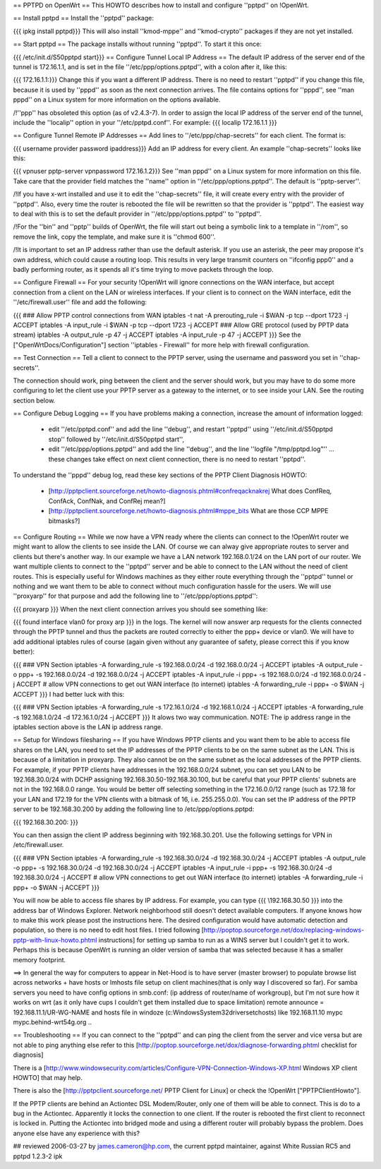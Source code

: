 == PPTPD on OpenWrt ==
This HOWTO describes how to install and configure ''pptpd'' on !OpenWrt.

== Install pptpd ==
Install the ''pptpd'' package:

{{{
ipkg install pptpd}}}
This will also install ''kmod-mppe'' and ''kmod-crypto'' packages if they are not yet installed.

== Start pptpd ==
The package installs without running ''pptpd''.  To start it this once:

{{{
/etc/init.d/S50pptpd start}}}
== Configure Tunnel Local IP Address ==
The default IP address of the server end of the tunnel is 172.16.1.1, and is set in the file ''/etc/ppp/options.pptpd'', with a colon after it, like this:

{{{
172.16.1.1:}}}
Change this if you want a different IP address. There is no need to restart ''pptpd'' if you change this file, because it is used by ''pppd'' as soon as the next connection arrives. The file contains options for ''pppd'', see ''man pppd'' on a Linux system for more information on the options available.

/!\ ''ppp'' has obsoleted this option (as of v2.4.3-7). In order to assign the local IP address of the server end of the tunnel, include the ''localip'' option in your ''/etc/pptpd.conf''. For example:
{{{
localip 172.16.1.1
}}}

== Configure Tunnel Remote IP Addresses ==
Add lines to ''/etc/ppp/chap-secrets'' for each client. The format is:

{{{
username provider password ipaddress}}}
Add an IP address for every client. An example ''chap-secrets'' looks like this:

{{{
vpnuser pptp-server vpnpassword 172.16.1.2}}}
See ''man pppd'' on a Linux system for more information on this file. Take care that the provider field matches the ''name'' option in ''/etc/ppp/options.pptpd''. The default is ''pptp-server''.

/!\ If you have x-wrt installed and use it to edit the ''chap-secrets'' file, it will create every entry with the provider of ''pptpd''.  Also, every time the router is rebooted the file will be rewritten so that the provider is ''pptpd''.  The easiest way to deal with this is to set the default provider in ''/etc/ppp/options.pptpd'' to ''pptpd''.

/!\ For the ''bin'' and ''pptp'' builds of OpenWrt, the file will start out being a symbolic link to a template in ''/rom'', so remove the link, copy the template, and make sure it is ''chmod 600''.

/!\ It is important to set an IP address rather than use the default asterisk.  If you use an asterisk, the peer may propose it's own address, which could cause a routing loop.  This results in very large transmit counters on ''ifconfig ppp0'' and a badly performing router, as it spends all it's time trying to move packets through the loop.

== Configure Firewall ==
For your security !OpenWrt will ignore connections on the WAN interface, but accept connection from a client on the LAN or wireless interfaces.  If your client is to connect on the WAN interface, edit the ''/etc/firewall.user'' file and add the following:

{{{
### Allow PPTP control connections from WAN
iptables -t nat -A prerouting_rule -i $WAN -p tcp --dport 1723 -j ACCEPT
iptables        -A input_rule      -i $WAN -p tcp --dport 1723 -j ACCEPT
### Allow GRE protocol (used by PPTP data stream)
iptables        -A output_rule             -p 47               -j ACCEPT
iptables        -A input_rule              -p 47               -j ACCEPT
}}}
See the ["OpenWrtDocs/Configuration"] section ''iptables  - Firewall'' for more help with firewall configuration.

== Test Connection ==
Tell a client to connect to the PPTP server, using the username and password you set in ''chap-secrets''.

The connection should work, ping between the client and the server should work, but you may have to do some more configuring to let the client use your PPTP server as a gateway to the internet, or to see inside your LAN.  See the routing section below.

== Configure Debug Logging ==
If you have problems making a connection, increase the amount of information logged:

 * edit ''/etc/pptpd.conf'' and add the line ''debug'', and restart ''pptpd'' using ''/etc/init.d/S50pptpd stop'' followed by ''/etc/init.d/S50pptpd start'',
 * edit ''/etc/ppp/options.pptpd'' and add the line ''debug'', and the line ''logfile "/tmp/pptpd.log"'' ... these changes take effect on next client connection, there is no need to restart ''pptpd''.
To understand the ''pppd'' debug log, read these key sections of the PPTP Client Diagnosis HOWTO:

 * [http://pptpclient.sourceforge.net/howto-diagnosis.phtml#confreqacknakrej What does ConfReq, ConfAck, ConfNak, and ConfRej mean?]
 * [http://pptpclient.sourceforge.net/howto-diagnosis.phtml#mppe_bits What are those CCP MPPE bitmasks?]
== Configure Routing ==
While we now have a VPN ready where the clients can connect to the !OpenWrt router we might want to allow the clients to see inside the LAN. Of course we can alway give appropriate routes to server and clients but there's another way. In our example we have a LAN network 192.168.0.1/24 on the LAN port of our router. We want multiple clients to connect to the ''pptpd'' server and be able to connect to the LAN without the need of client routes. This is especially useful for Windows machines as they either route everything through the ''pptpd'' tunnel or nothing and we want them to be able to connect without much configuration hassle for the users. We will use ''proxyarp'' for that purpose and add the following line to ''/etc/ppp/options.pptpd'':

{{{
proxyarp
}}}
When the next client connection arrives you should see something like:

{{{
found interface vlan0 for proxy arp
}}}
in the logs. The kernel will now answer arp requests for the clients connected through the PPTP tunnel and thus the packets are routed correctly to either the ppp+ device or vlan0. We will have to add additional iptables rules of course (again given without any guarantee of safety, please correct this if you know better):

{{{
### VPN Section
iptables        -A forwarding_rule -s 192.168.0.0/24 -d 192.168.0.0/24 -j ACCEPT
iptables        -A output_rule     -o ppp+ -s 192.168.0.0/24 -d 192.168.0.0/24 -j ACCEPT
iptables        -A input_rule      -i ppp+ -s 192.168.0.0/24 -d 192.168.0.0/24 -j ACCEPT
# allow VPN connections to get out WAN interface (to internet)
iptables        -A forwarding_rule -i ppp+ -o $WAN -j ACCEPT
}}}
I had better luck with this:

{{{
### VPN Section
iptables        -A forwarding_rule -s 172.16.1.0/24 -d 192.168.1.0/24 -j ACCEPT
iptables        -A forwarding_rule -s 192.168.1.0/24 -d 172.16.1.0/24 -j ACCEPT
}}}
It alows two way communication. NOTE:  The ip address range in the iptables section above is the LAN ip address range.

== Setup for Windows filesharing ==
If you have Windows PPTP clients and you want them to be able to access file shares on the LAN, you need to set the  IP addresses of the PPTP clients to be on the same subnet as the LAN.  This is because of a limitation in proxyarp.  They also cannot be on the same subnet as the local addresses of the PPTP clients.  For example, if your PPTP clients have addresses in the 192.168.0.0/24 subnet, you can set you LAN to be 192.168.30.0/24 with DCHP assigning 192.168.30.50-192.168.30.100, but be careful that your PPTP clients' subnets are not in the 192.168.0.0 range. You would be better off selecting something in the 172.16.0.0/12 range (such as 172.18 for your LAN and 172.19 for the VPN clients with a bitmask of 16, i.e. 255.255.0.0). You can set the IP address of the PPTP server to be 192.168.30.200 by adding the following line to /etc/ppp/options.pptpd:

{{{
192.168.30.200:
}}}

You can then assign the client IP address beginning with 192.168.30.201.  Use the following settings for VPN in /etc/firewall.user.

{{{
### VPN Section
iptables        -A forwarding_rule -s 192.168.30.0/24 -d 192.168.30.0/24 -j ACCEPT
iptables        -A output_rule     -o ppp+ -s 192.168.30.0/24 -d 192.168.30.0/24 -j ACCEPT
iptables        -A input_rule      -i ppp+ -s 192.168.30.0/24 -d 192.168.30.0/24 -j ACCEPT
# allow VPN connections to get out WAN interface (to internet)
iptables        -A forwarding_rule -i ppp+ -o $WAN -j ACCEPT
}}}

You will now be able to access file shares by IP address.  For example, you can type
{{{
\\192.168.30.50
}}}
into the address bar of Windows Explorer.  Network neighborhood still doesn't detect available computers.  If anyone knows how to make this work please post the instructions here.  The desired configuration would have automatic detection and population, so there is no need to edit host files.  I tried following [http://poptop.sourceforge.net/dox/replacing-windows-pptp-with-linux-howto.phtml instructions] for setting up samba to run as a WINS server but I couldn't get it to work.  Perhaps this is because OpenWrt is running an older version of samba that was selected because it has a smaller memory footprint.

==> In general the way for computers to appear in Net-Hood is to have server (master browser) to populate browse list across networks + have hosts or lmhosts file setup on client machines(that is only way I discovered so far). For samba servers you need to have config options in smb.conf:  (ip address of router/name of workgroup), but I'm not sure how it works on wrt (as it only have cups I couldn't get them installed due to space limitation)
remote announce = 192.168.11.1/UR-WG-NAME
and hosts file in windoze (c:\Windows\System32\drivers\etc\hosts) like
192.168.11.10    mypc       mypc.behind-wrt54g.org
..

== Troubleshooting ==
If you can connect to the ''pptpd'' and can ping the client from the server and vice versa but are not able to ping anything else refer to this [http://poptop.sourceforge.net/dox/diagnose-forwarding.phtml checklist for diagnosis]

There is a [http://www.windowsecurity.com/articles/Configure-VPN-Connection-Windows-XP.html Windows XP client HOWTO] that may help.

There is also the [http://pptpclient.sourceforge.net/ PPTP Client for Linux] or check the !OpenWrt  ["PPTPClientHowto"].

If the PPTP clients are behind an Actiontec DSL Modem/Router, only one of them will be able to connect.  This is do to a bug in the Actiontec.  Apparently it locks the connection to one client.  If the router is rebooted the first client to reconnect is locked in.  Putting the Actiontec into bridged mode and using a different router will probably bypass the problem.  Does anyone else have any experience with this?

## reviewed 2006-03-27 by james.cameron@hp.com, the current pptpd maintainer, against White Russian RC5 and pptpd 1.2.3-2 ipk

